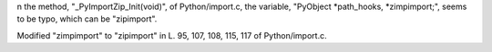 n the method, "_PyImportZip_Init(void)", of Python/import.c, the variable, "PyObject *path_hooks, *zimpimport;", seems to be typo, which can be "zipimport".

Modified "zimpimport" to "zipimport" in L. 95, 107, 108, 115, 117 of Python/import.c.

